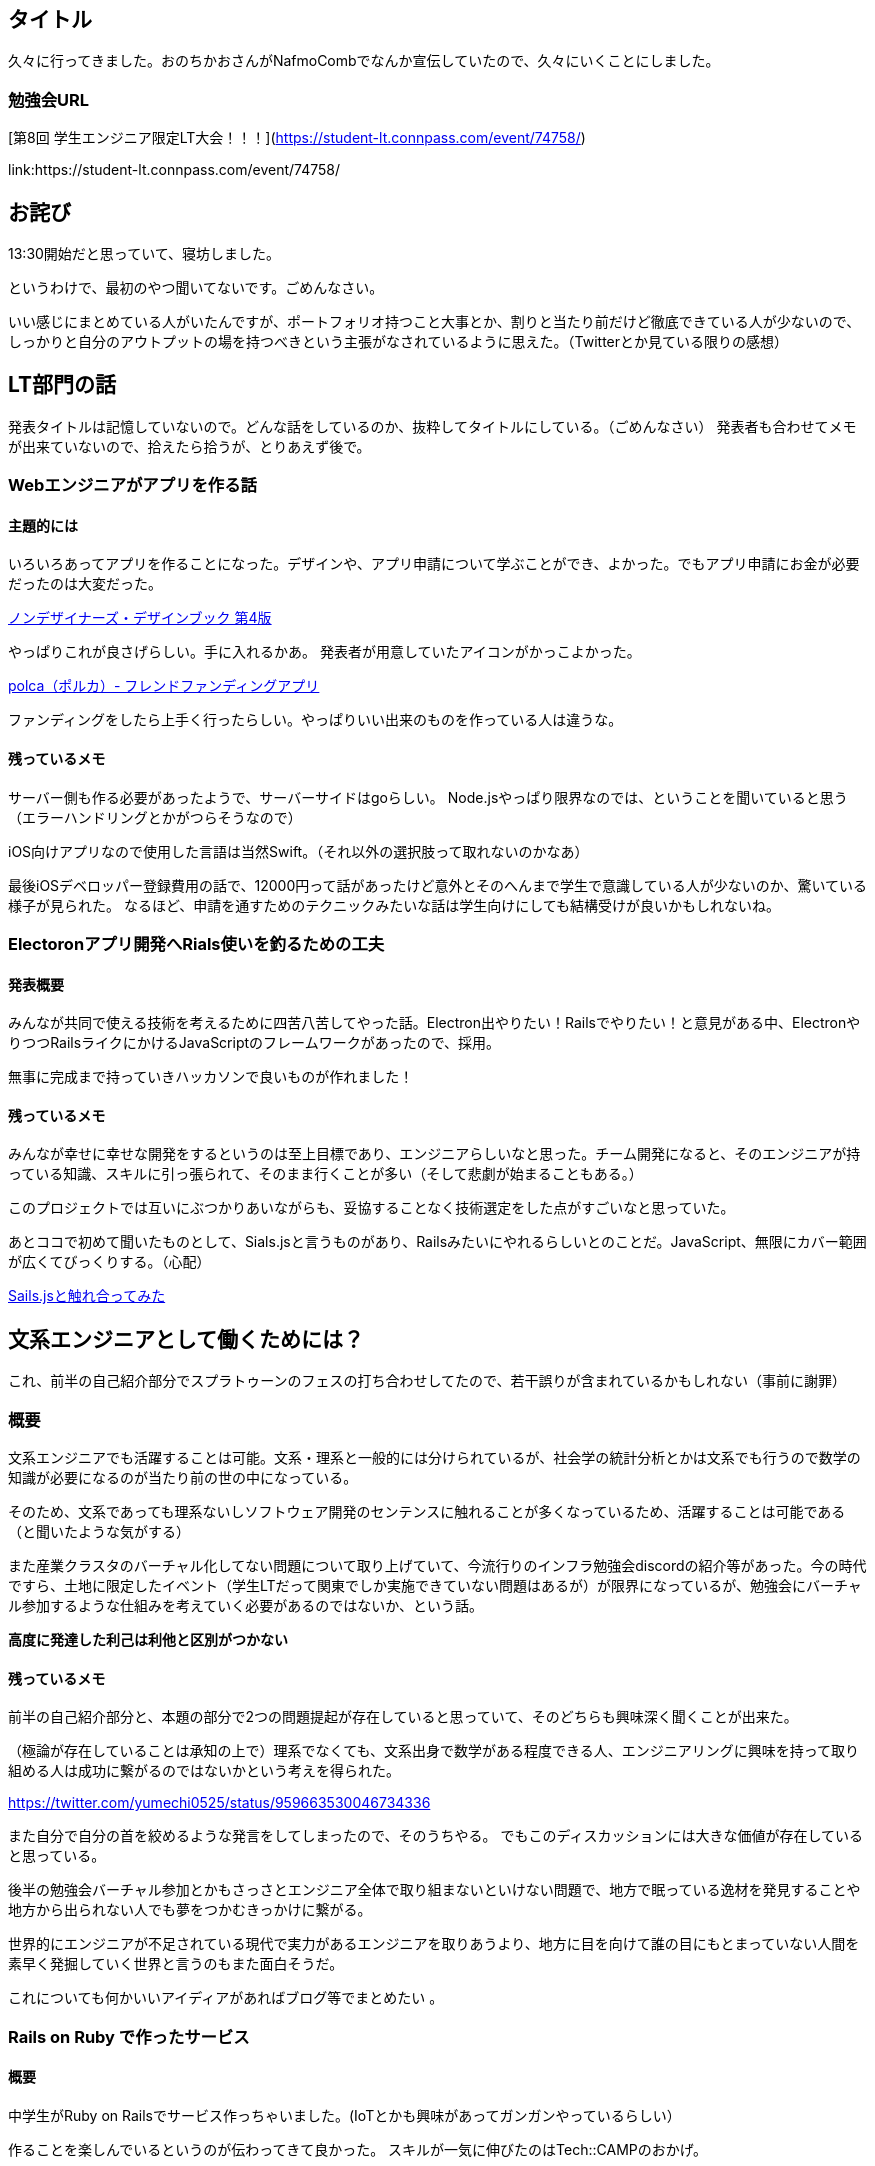 == タイトル

久々に行ってきました。おのちかおさんがNafmoCombでなんか宣伝していたので、久々にいくことにしました。

=== 勉強会URL

[第8回 学生エンジニア限定LT大会！！！](https://student-lt.connpass.com/event/74758/)

link:https://student-lt.connpass.com/event/74758/

== お詫び

13:30開始だと思っていて、寝坊しました。

というわけで、最初のやつ聞いてないです。ごめんなさい。

いい感じにまとめている人がいたんですが、ポートフォリオ持つこと大事とか、割りと当たり前だけど徹底できている人が少ないので、しっかりと自分のアウトプットの場を持つべきという主張がなされているように思えた。（Twitterとか見ている限りの感想）

== LT部門の話

発表タイトルは記憶していないので。どんな話をしているのか、抜粋してタイトルにしている。（ごめんなさい）
発表者も合わせてメモが出来ていないので、拾えたら拾うが、とりあえず後で。

=== Webエンジニアがアプリを作る話
==== 主題的には

いろいろあってアプリを作ることになった。デザインや、アプリ申請について学ぶことができ、よかった。でもアプリ申請にお金が必要だったのは大変だった。

link:https://www.amazon.co.jp/dp/4839955557/ref=cm_sw_r_tw_dp_U_x_-0wDAbPEA8Z14[ノンデザイナーズ・デザインブック 第4版]

やっぱりこれが良さげらしい。手に入れるかあ。
発表者が用意していたアイコンがかっこよかった。

link:https://polca.jp/[polca（ポルカ）- フレンドファンディングアプリ]

ファンディングをしたら上手く行ったらしい。やっぱりいい出来のものを作っている人は違うな。

==== 残っているメモ

サーバー側も作る必要があったようで、サーバーサイドはgoらしい。
Node.jsやっぱり限界なのでは、ということを聞いていると思う（エラーハンドリングとかがつらそうなので）

iOS向けアプリなので使用した言語は当然Swift。（それ以外の選択肢って取れないのかなあ）

最後iOSデベロッパー登録費用の話で、12000円って話があったけど意外とそのへんまで学生で意識している人が少ないのか、驚いている様子が見られた。
なるほど、申請を通すためのテクニックみたいな話は学生向けにしても結構受けが良いかもしれないね。

=== Electoronアプリ開発へRials使いを釣るための工夫
==== 発表概要

みんなが共同で使える技術を考えるために四苦八苦してやった話。Electron出やりたい！Railsでやりたい！と意見がある中、ElectronやりつつRailsライクにかけるJavaScriptのフレームワークがあったので、採用。

無事に完成まで持っていきハッカソンで良いものが作れました！

==== 残っているメモ

みんなが幸せに幸せな開発をするというのは至上目標であり、エンジニアらしいなと思った。チーム開発になると、そのエンジニアが持っている知識、スキルに引っ張られて、そのまま行くことが多い（そして悲劇が始まることもある。）

このプロジェクトでは互いにぶつかりあいながらも、妥協することなく技術選定をした点がすごいなと思っていた。

あとココで初めて聞いたものとして、Sials.jsと言うものがあり、Railsみたいにやれるらしいとのことだ。JavaScript、無限にカバー範囲が広くてびっくりする。（心配）

link:https://qiita.com/polidog/items/75b636242f0e5adb540c[Sails.jsと触れ合ってみた]

== 文系エンジニアとして働くためには？

これ、前半の自己紹介部分でスプラトゥーンのフェスの打ち合わせしてたので、若干誤りが含まれているかもしれない（事前に謝罪）

=== 概要

文系エンジニアでも活躍することは可能。文系・理系と一般的には分けられているが、社会学の統計分析とかは文系でも行うので数学の知識が必要になるのが当たり前の世の中になっている。

そのため、文系であっても理系ないしソフトウェア開発のセンテンスに触れることが多くなっているため、活躍することは可能である（と聞いたような気がする）

また産業クラスタのバーチャル化してない問題について取り上げていて、今流行りのインフラ勉強会discordの紹介等があった。今の時代ですら、土地に限定したイベント（学生LTだって関東でしか実施できていない問題はあるが）が限界になっているが、勉強会にバーチャル参加するような仕組みを考えていく必要があるのではないか、という話。

**高度に発達した利己は利他と区別がつかない**

==== 残っているメモ

前半の自己紹介部分と、本題の部分で2つの問題提起が存在していると思っていて、そのどちらも興味深く聞くことが出来た。

（極論が存在していることは承知の上で）理系でなくても、文系出身で数学がある程度できる人、エンジニアリングに興味を持って取り組める人は成功に繋がるのではないかという考えを得られた。

https://twitter.com/yumechi0525/status/959663530046734336

また自分で自分の首を絞めるような発言をしてしまったので、そのうちやる。
でもこのディスカッションには大きな価値が存在していると思っている。


後半の勉強会バーチャル参加とかもさっさとエンジニア全体で取り組まないといけない問題で、地方で眠っている逸材を発見することや地方から出られない人でも夢をつかむきっかけに繋がる。

世界的にエンジニアが不足されている現代で実力があるエンジニアを取りあうより、地方に目を向けて誰の目にもとまっていない人間を素早く発掘していく世界と言うのもまた面白そうだ。


これについても何かいいアイディアがあればブログ等でまとめたい 。

=== Rails on Ruby で作ったサービス
==== 概要

中学生がRuby on Railsでサービス作っちゃいました。(IoTとかも興味があってガンガンやっているらしい）

作ることを楽しんでいるというのが伝わってきて良かった。
スキルが一気に伸びたのはTech::CAMPのおかげ。

==== 残っているメモ

この歳でRuby on Railsでサービスを作っているだけではなく、利点欠点も理解した上で使っているというのが衝撃的だった。

プログラミングを学ぶにあたって色々な選択肢があったとは思うけど、良い講師のもとで学ぶのが一番いいんじゃね、というのを再実感。

お金払ってでもいい人がいる場所に行くべきだなと思いました。（だからこそ有料の勉強会には期待がかかる）

=== DTCP-IPをVPNで！
==== 概要

録画したアニメを見るためにVPNでうまいこと見ます。（結構DTCP-IP？（これあってるのか？）の制約が厳しい）

その条件を満たした回線はこれだ！的なLT。

==== 残っているメモ

ボクはアニメを録画して見るという風習とかがないし、そもそも某回線はいい思い出がないので…（以下略）


=== アジャイルの勧め的な
==== 概要

プロトタイピングっぽいことをしてみたら上手く行った話。ソフトウェアだけではなく、ハードウェアと一緒に試行錯誤できるし、試す価値はあると思う。

最低限のものを作っていくことが大事で、作りたいものを巨大にして動くことのも問題点とかも上げていた。

==== 残っているメモ

このLTは結構記憶に残っていて、多分私の持っている概念と違いがあるな、と思った。

アジャイルとウォーターフォールとか、開発のスタイルとか、時間の概念とか。

そう考える人がいるっていう学びがあったのが一番良かったのかも。

=== XSSに関して
==== 概要

XSSの基本的な攻撃の紹介から、各種ブラウザに攻撃してみて上手く行かなかった話とか。（やっぱり対策が早いらしい）

あと使っているツールがJavaScript実行可能な脆弱性があるオチは笑ってしまった。

==== 残っているメモ

16進数攻撃って割りと面白そうだし、もう少し調べてみようと思った。


== 懇親会

ボードゲームやりながらLT聞いてた。ブログ続けていた話と、OS立ち上げる前に美少女を表示するやつ。

どっちも面白かったけど、ボードゲームしてたので、あんまり聞けてないのが・・・・（スマヌ）。

ブログ書く方の話では、アウトプットという手段が目的になってしまうという問題点が共感できたし、OS起動時に美少女が出る（正確にはプロセスがいくかあって、そのプロセスのどっかの段階よりも前に表示する処理を入れる）のも見れて、満足。


== まとめ

学生って行っても年代広くて怖いな。といいつつですね、色んな人が集まっているのはなかなか面白くて、良いことだと思う。

様々な話を聞きつつ、自分もやっていきを高めていかないといけないなという気持ちになるのでした。
